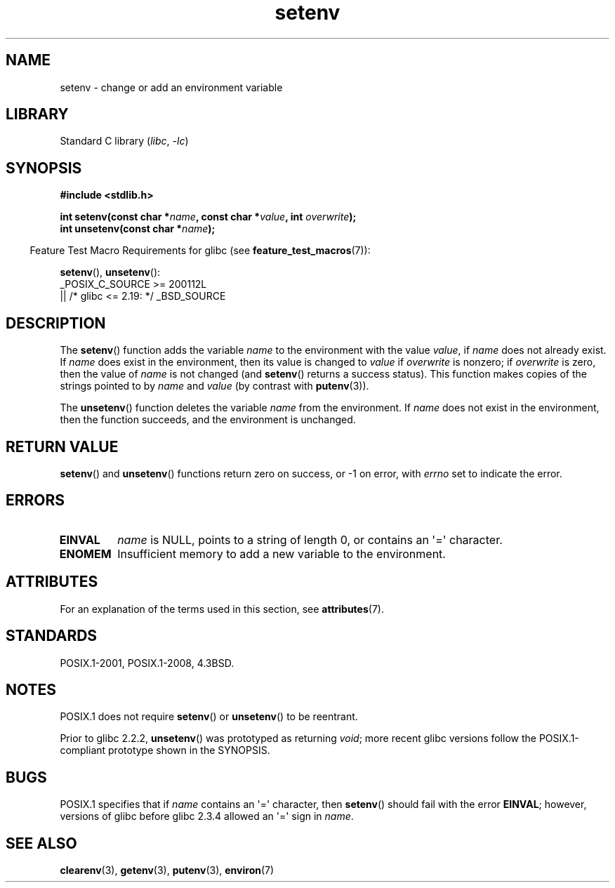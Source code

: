 '\" t
.\" Copyright 1993 David Metcalfe (david@prism.demon.co.uk)
.\" and Copyright (C) 2004, 2007 Michael Kerrisk <mtk.manpages@gmail.com>
.\"
.\" SPDX-License-Identifier: Linux-man-pages-copyleft
.\"
.\" References consulted:
.\"     Linux libc source code
.\"     Lewine's _POSIX Programmer's Guide_ (O'Reilly & Associates, 1991)
.\"     386BSD man pages
.\" Modified Sat Jul 24 18:20:58 1993 by Rik Faith (faith@cs.unc.edu)
.\" Modified Fri Feb 14 21:47:50 1997 by Andries Brouwer (aeb@cwi.nl)
.\" Modified 9 Jun 2004, Michael Kerrisk <mtk.manpages@gmail.com>
.\"     Changed unsetenv() prototype; added EINVAL error
.\"     Noted nonstandard behavior of setenv() if name contains '='
.\" 2005-08-12, mtk, glibc 2.3.4 fixed the "name contains '='" bug
.\"
.TH setenv 3 2023-02-05 "Linux man-pages 6.03"
.SH NAME
setenv \- change or add an environment variable
.SH LIBRARY
Standard C library
.RI ( libc ", " \-lc )
.SH SYNOPSIS
.nf
.B #include <stdlib.h>
.PP
.BI "int setenv(const char *" name ", const char *" value ", int " overwrite );
.BI "int unsetenv(const char *" name );
.fi
.PP
.RS -4
Feature Test Macro Requirements for glibc (see
.BR feature_test_macros (7)):
.RE
.PP
.BR setenv (),
.BR unsetenv ():
.nf
    _POSIX_C_SOURCE >= 200112L
        || /* glibc <= 2.19: */ _BSD_SOURCE
.fi
.SH DESCRIPTION
The
.BR setenv ()
function adds the variable
.I name
to the
environment with the value
.IR value ,
if
.I name
does not
already exist.
If
.I name
does exist in the environment, then
its value is changed to
.I value
if
.I overwrite
is nonzero;
if
.I overwrite
is zero, then the value of
.I name
is not changed (and
.BR setenv ()
returns a success status).
This function makes copies of the strings pointed to by
.I name
and
.I value
(by contrast with
.BR putenv (3)).
.PP
The
.BR unsetenv ()
function deletes the variable
.I name
from
the environment.
If
.I name
does not exist in the environment,
then the function succeeds, and the environment is unchanged.
.SH RETURN VALUE
.BR setenv ()
and
.BR unsetenv ()
functions return zero on success,
or \-1 on error, with
.I errno
set to indicate the error.
.SH ERRORS
.TP
.B EINVAL
.I name
is NULL, points to a string of length 0,
or contains an \[aq]=\[aq] character.
.TP
.B ENOMEM
Insufficient memory to add a new variable to the environment.
.SH ATTRIBUTES
For an explanation of the terms used in this section, see
.BR attributes (7).
.ad l
.nh
.TS
allbox;
lbx lb lb
l l l.
Interface	Attribute	Value
T{
.BR setenv (),
.BR unsetenv ()
T}	Thread safety	MT-Unsafe const:env
.TE
.hy
.ad
.sp 1
.SH STANDARDS
POSIX.1-2001, POSIX.1-2008, 4.3BSD.
.SH NOTES
POSIX.1 does not require
.BR setenv ()
or
.BR unsetenv ()
to be reentrant.
.PP
Prior to glibc 2.2.2,
.BR unsetenv ()
was prototyped
as returning
.IR void ;
more recent glibc versions follow the
POSIX.1-compliant prototype shown in the SYNOPSIS.
.SH BUGS
POSIX.1 specifies that if
.I name
contains an \[aq]=\[aq] character, then
.BR setenv ()
should fail with the error
.BR EINVAL ;
however, versions of glibc before glibc 2.3.4 allowed an \[aq]=\[aq] sign in
.IR name .
.SH SEE ALSO
.BR clearenv (3),
.BR getenv (3),
.BR putenv (3),
.BR environ (7)
